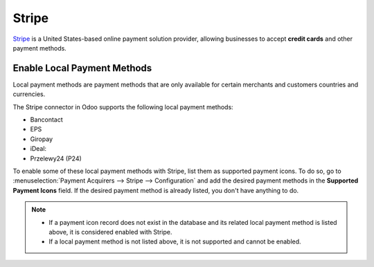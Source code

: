 ======
Stripe
======

`Stripe <https://stripe.com/>`_ is a United States-based online payment solution
provider, allowing businesses to accept **credit cards** and other payment methods.

Enable Local Payment Methods
============================

Local payment methods are payment methods that are only available for certain merchants
and customers countries and currencies.

The Stripe connector in Odoo supports the following local payment methods:

- Bancontact
- EPS
- Giropay
- iDeal:
- Przelewy24 (P24)

To enable some of these local payment methods with Stripe, list them as supported payment icons. To
do so, go to :menuselection:`Payment Acquirers --> Stripe --> Configuration` and add the desired
payment methods in the **Supported Payment Icons** field. If the desired payment method is already
listed, you don't have anything to do.

.. image:: stripe/stripe_enable_local_payment_method.png
   :align: center
   :alt: Select and add icons of the payment methods you want to enable

.. note::
   - If a payment icon record does not exist in the database and its related local payment method is
     listed above, it is considered enabled with Stripe.
   - If a local payment method is not listed above, it is not supported and cannot be enabled.

